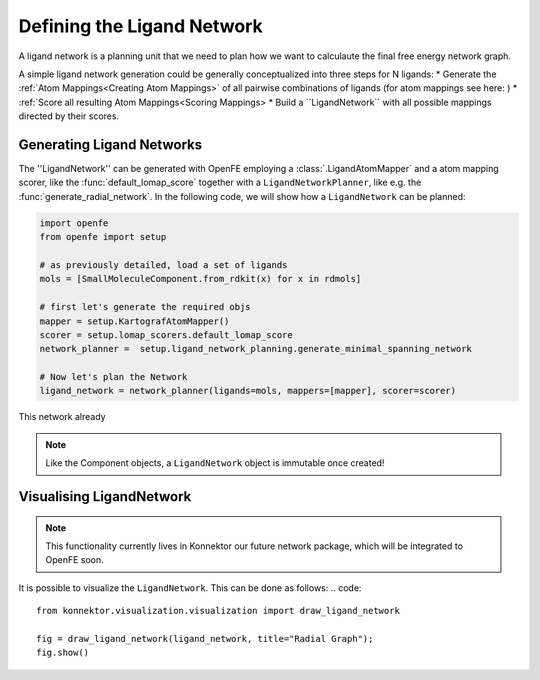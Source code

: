 .. _define_ligand_network:

Defining the Ligand Network
===========================

A ligand network is a planning unit that we need to plan how we want to calculaute the final free energy network graph.

A simple ligand network generation could be generally conceptualized into three steps for N ligands:
* Generate the :ref:`Atom Mappings<Creating Atom Mappings>`  of all pairwise combinations of ligands (for atom mappings see here: )
* :ref:`Score all resulting Atom Mappings<Scoring Mappings>
* Build a ``LigandNetwork`` with all possible mappings directed by their scores.

.. image:: img/ligand_network.png
   :width: 90%
   :align: center
   :alt: Concept of a simple MST ligand network


Generating Ligand Networks
--------------------------

The ''LigandNetwork'' can be generated with OpenFE employing a :class:`.LigandAtomMapper` and a atom mapping scorer,
like the :func:`default_lomap_score` together with a ``LigandNetworkPlanner``, like e.g. the :func:`generate_radial_network`.
In the following code, we will show how a ``LigandNetwork`` can be planned:

.. code::

   import openfe
   from openfe import setup

   # as previously detailed, load a set of ligands
   mols = [SmallMoleculeComponent.from_rdkit(x) for x in rdmols]

   # first let's generate the required objs
   mapper = setup.KartografAtomMapper()
   scorer = setup.lomap_scorers.default_lomap_score
   network_planner =  setup.ligand_network_planning.generate_minimal_spanning_network

   # Now let's plan the Network
   ligand_network = network_planner(ligands=mols, mappers=[mapper], scorer=scorer)

This network already



.. note::
   Like the Component objects, a ``LigandNetwork`` object is immutable once created!



Visualising LigandNetwork
-------------------------

.. note::
   This functionality currently lives in Konnektor our future network package, which will be integrated to OpenFE soon.

It is possible to visualize the ``LigandNetwork``. This can be done as follows:
.. code::
   from konnektor.visualization.visualization import draw_ligand_network

   fig = draw_ligand_network(ligand_network, title="Radial Graph");
   fig.show()


.. image:: img/radial_network.png
   :width: 90%
   :align: center
   :alt: Concept of a simple MST ligand network
